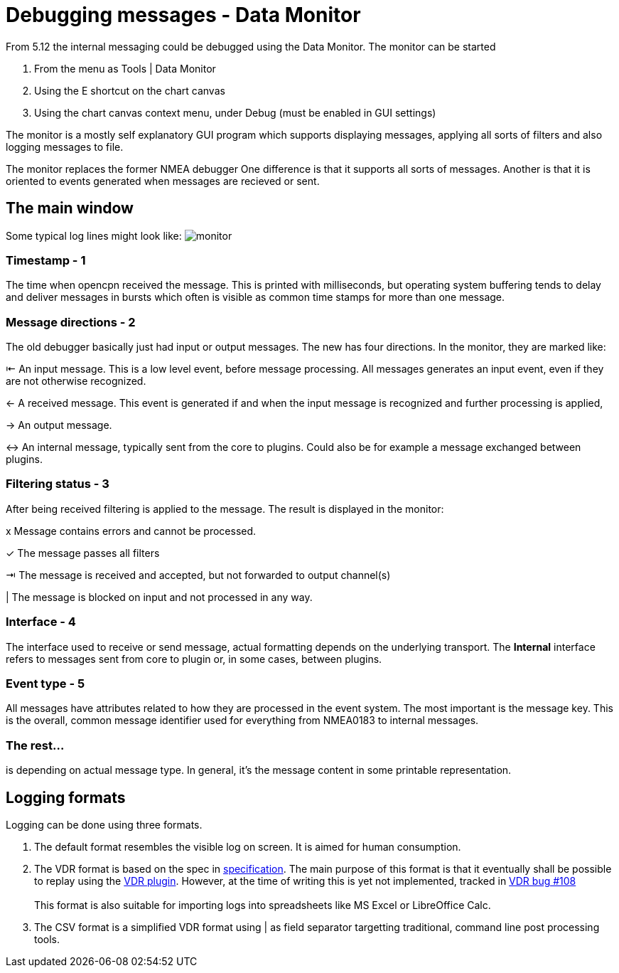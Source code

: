 = Debugging messages - Data Monitor

From 5.12 the internal messaging could be debugged using the Data Monitor.
The monitor can be started

. From the menu as Tools | Data Monitor
. Using the E shortcut on the chart canvas
. Using the chart canvas context menu, under Debug (must be enabled in GUI settings)

The monitor is a mostly self explanatory GUI program which supports displaying
messages, applying all sorts of filters and also logging messages to file.

The monitor replaces the former NMEA debugger
One difference is that it supports all sorts of messages.
Another is that it is oriented to events generated when messages are recieved or
sent.

== The main window
Some typical log lines might look like: image:monitor.png[]

=== Timestamp - 1
The time when opencpn received the message. This is printed with milliseconds,
but operating system buffering tends to delay and deliver messages in bursts
which often is visible as common time stamps for more than one message.


=== Message directions - 2

The old debugger basically just had input or output messages. The new has four
directions. In the monitor, they are marked like:

⇤ An input message. This is a low level event, before message processing. All
messages generates an input event, even if they are not otherwise recognized.

← A received message. This event is generated if and when the input message is
recognized and further processing is applied,

→ An output message.

↔ An internal message, typically sent from the core to plugins.
Could also be for example a message exchanged between plugins.

=== Filtering status - 3

After being received filtering is applied to the message. The result
is displayed in the monitor:

x Message contains errors and cannot be processed.

✓ The message passes all filters

⇥ The message is received and accepted, but not forwarded to output channel(s)

| The message is blocked on input  and not processed in any way.

=== Interface - 4

The interface used to receive or send message, actual formatting depends on
the underlying transport. The *Internal* interface refers to messages sent from
core to plugin or, in some cases, between plugins.


=== Event type - 5

All messages have attributes related to how they are processed in the
event system.
The most important is the message key.
This is the overall, common message identifier used for everything from
NMEA0183 to internal messages.

=== The rest...
is depending on actual message type. In general, it's the message content in some
printable representation.

== Logging formats

Logging can be done using three formats.

1. The default format resembles the visible log on screen.
It is aimed for human consumption.

2. The VDR format is based on the spec in
xref:vdr::log_format.adoc[specification].
The main  purpose of this format is that it eventually shall be possible to
replay using the xref:vdr::index.adoc[VDR plugin].
However, at the time of writing this is yet not implemented, tracked in
https://github.com/rgleason/vdr_pi/issues/108[VDR bug #108] +
 +
This format is also suitable for importing logs into spreadsheets
like MS Excel or LibreOffice Calc.

3. The CSV format is a simplified VDR format using | as field separator
targetting traditional, command line post processing tools.
